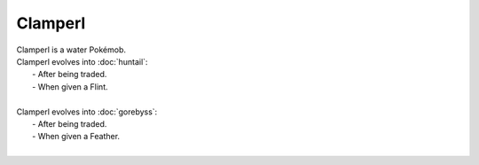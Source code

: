 .. clamperl:

Clamperl
---------

.. image:: ../../_images/pokemobs/gen_3/entity_icon/textures/clamperl.png
    :alt: Clamperl
.. image:: ../../_images/pokemobs/gen_3/entity_icon/textures/clamperls.png
    :alt: Clamperl


| Clamperl is a water Pokémob.
| Clamperl evolves into :doc:`huntail`:
|  -  After being traded.
|  -  When given a Flint.
| 
| Clamperl evolves into :doc:`gorebyss`:
|  -  After being traded.
|  -  When given a Feather.
| 